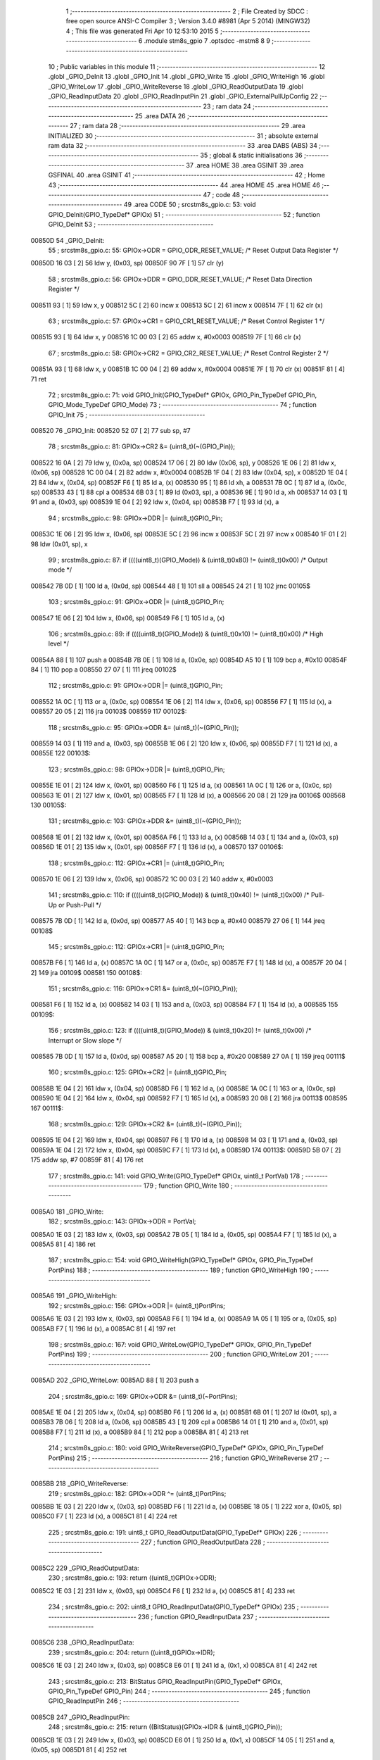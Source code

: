                                       1 ;--------------------------------------------------------
                                      2 ; File Created by SDCC : free open source ANSI-C Compiler
                                      3 ; Version 3.4.0 #8981 (Apr  5 2014) (MINGW32)
                                      4 ; This file was generated Fri Apr 10 12:53:10 2015
                                      5 ;--------------------------------------------------------
                                      6 	.module stm8s_gpio
                                      7 	.optsdcc -mstm8
                                      8 	
                                      9 ;--------------------------------------------------------
                                     10 ; Public variables in this module
                                     11 ;--------------------------------------------------------
                                     12 	.globl _GPIO_DeInit
                                     13 	.globl _GPIO_Init
                                     14 	.globl _GPIO_Write
                                     15 	.globl _GPIO_WriteHigh
                                     16 	.globl _GPIO_WriteLow
                                     17 	.globl _GPIO_WriteReverse
                                     18 	.globl _GPIO_ReadOutputData
                                     19 	.globl _GPIO_ReadInputData
                                     20 	.globl _GPIO_ReadInputPin
                                     21 	.globl _GPIO_ExternalPullUpConfig
                                     22 ;--------------------------------------------------------
                                     23 ; ram data
                                     24 ;--------------------------------------------------------
                                     25 	.area DATA
                                     26 ;--------------------------------------------------------
                                     27 ; ram data
                                     28 ;--------------------------------------------------------
                                     29 	.area INITIALIZED
                                     30 ;--------------------------------------------------------
                                     31 ; absolute external ram data
                                     32 ;--------------------------------------------------------
                                     33 	.area DABS (ABS)
                                     34 ;--------------------------------------------------------
                                     35 ; global & static initialisations
                                     36 ;--------------------------------------------------------
                                     37 	.area HOME
                                     38 	.area GSINIT
                                     39 	.area GSFINAL
                                     40 	.area GSINIT
                                     41 ;--------------------------------------------------------
                                     42 ; Home
                                     43 ;--------------------------------------------------------
                                     44 	.area HOME
                                     45 	.area HOME
                                     46 ;--------------------------------------------------------
                                     47 ; code
                                     48 ;--------------------------------------------------------
                                     49 	.area CODE
                                     50 ;	src\stm8s_gpio.c: 53: void GPIO_DeInit(GPIO_TypeDef* GPIOx)
                                     51 ;	-----------------------------------------
                                     52 ;	 function GPIO_DeInit
                                     53 ;	-----------------------------------------
      00850D                         54 _GPIO_DeInit:
                                     55 ;	src\stm8s_gpio.c: 55: GPIOx->ODR = GPIO_ODR_RESET_VALUE; /* Reset Output Data Register */
      00850D 16 03            [ 2]   56 	ldw	y, (0x03, sp)
      00850F 90 7F            [ 1]   57 	clr	(y)
                                     58 ;	src\stm8s_gpio.c: 56: GPIOx->DDR = GPIO_DDR_RESET_VALUE; /* Reset Data Direction Register */
      008511 93               [ 1]   59 	ldw	x, y
      008512 5C               [ 2]   60 	incw	x
      008513 5C               [ 2]   61 	incw	x
      008514 7F               [ 1]   62 	clr	(x)
                                     63 ;	src\stm8s_gpio.c: 57: GPIOx->CR1 = GPIO_CR1_RESET_VALUE; /* Reset Control Register 1 */
      008515 93               [ 1]   64 	ldw	x, y
      008516 1C 00 03         [ 2]   65 	addw	x, #0x0003
      008519 7F               [ 1]   66 	clr	(x)
                                     67 ;	src\stm8s_gpio.c: 58: GPIOx->CR2 = GPIO_CR2_RESET_VALUE; /* Reset Control Register 2 */
      00851A 93               [ 1]   68 	ldw	x, y
      00851B 1C 00 04         [ 2]   69 	addw	x, #0x0004
      00851E 7F               [ 1]   70 	clr	(x)
      00851F 81               [ 4]   71 	ret
                                     72 ;	src\stm8s_gpio.c: 71: void GPIO_Init(GPIO_TypeDef* GPIOx, GPIO_Pin_TypeDef GPIO_Pin, GPIO_Mode_TypeDef GPIO_Mode)
                                     73 ;	-----------------------------------------
                                     74 ;	 function GPIO_Init
                                     75 ;	-----------------------------------------
      008520                         76 _GPIO_Init:
      008520 52 07            [ 2]   77 	sub	sp, #7
                                     78 ;	src\stm8s_gpio.c: 81: GPIOx->CR2 &= (uint8_t)(~(GPIO_Pin));
      008522 16 0A            [ 2]   79 	ldw	y, (0x0a, sp)
      008524 17 06            [ 2]   80 	ldw	(0x06, sp), y
      008526 1E 06            [ 2]   81 	ldw	x, (0x06, sp)
      008528 1C 00 04         [ 2]   82 	addw	x, #0x0004
      00852B 1F 04            [ 2]   83 	ldw	(0x04, sp), x
      00852D 1E 04            [ 2]   84 	ldw	x, (0x04, sp)
      00852F F6               [ 1]   85 	ld	a, (x)
      008530 95               [ 1]   86 	ld	xh, a
      008531 7B 0C            [ 1]   87 	ld	a, (0x0c, sp)
      008533 43               [ 1]   88 	cpl	a
      008534 6B 03            [ 1]   89 	ld	(0x03, sp), a
      008536 9E               [ 1]   90 	ld	a, xh
      008537 14 03            [ 1]   91 	and	a, (0x03, sp)
      008539 1E 04            [ 2]   92 	ldw	x, (0x04, sp)
      00853B F7               [ 1]   93 	ld	(x), a
                                     94 ;	src\stm8s_gpio.c: 98: GPIOx->DDR |= (uint8_t)GPIO_Pin;
      00853C 1E 06            [ 2]   95 	ldw	x, (0x06, sp)
      00853E 5C               [ 2]   96 	incw	x
      00853F 5C               [ 2]   97 	incw	x
      008540 1F 01            [ 2]   98 	ldw	(0x01, sp), x
                                     99 ;	src\stm8s_gpio.c: 87: if ((((uint8_t)(GPIO_Mode)) & (uint8_t)0x80) != (uint8_t)0x00) /* Output mode */
      008542 7B 0D            [ 1]  100 	ld	a, (0x0d, sp)
      008544 48               [ 1]  101 	sll	a
      008545 24 21            [ 1]  102 	jrnc	00105$
                                    103 ;	src\stm8s_gpio.c: 91: GPIOx->ODR |= (uint8_t)GPIO_Pin;
      008547 1E 06            [ 2]  104 	ldw	x, (0x06, sp)
      008549 F6               [ 1]  105 	ld	a, (x)
                                    106 ;	src\stm8s_gpio.c: 89: if ((((uint8_t)(GPIO_Mode)) & (uint8_t)0x10) != (uint8_t)0x00) /* High level */
      00854A 88               [ 1]  107 	push	a
      00854B 7B 0E            [ 1]  108 	ld	a, (0x0e, sp)
      00854D A5 10            [ 1]  109 	bcp	a, #0x10
      00854F 84               [ 1]  110 	pop	a
      008550 27 07            [ 1]  111 	jreq	00102$
                                    112 ;	src\stm8s_gpio.c: 91: GPIOx->ODR |= (uint8_t)GPIO_Pin;
      008552 1A 0C            [ 1]  113 	or	a, (0x0c, sp)
      008554 1E 06            [ 2]  114 	ldw	x, (0x06, sp)
      008556 F7               [ 1]  115 	ld	(x), a
      008557 20 05            [ 2]  116 	jra	00103$
      008559                        117 00102$:
                                    118 ;	src\stm8s_gpio.c: 95: GPIOx->ODR &= (uint8_t)(~(GPIO_Pin));
      008559 14 03            [ 1]  119 	and	a, (0x03, sp)
      00855B 1E 06            [ 2]  120 	ldw	x, (0x06, sp)
      00855D F7               [ 1]  121 	ld	(x), a
      00855E                        122 00103$:
                                    123 ;	src\stm8s_gpio.c: 98: GPIOx->DDR |= (uint8_t)GPIO_Pin;
      00855E 1E 01            [ 2]  124 	ldw	x, (0x01, sp)
      008560 F6               [ 1]  125 	ld	a, (x)
      008561 1A 0C            [ 1]  126 	or	a, (0x0c, sp)
      008563 1E 01            [ 2]  127 	ldw	x, (0x01, sp)
      008565 F7               [ 1]  128 	ld	(x), a
      008566 20 08            [ 2]  129 	jra	00106$
      008568                        130 00105$:
                                    131 ;	src\stm8s_gpio.c: 103: GPIOx->DDR &= (uint8_t)(~(GPIO_Pin));
      008568 1E 01            [ 2]  132 	ldw	x, (0x01, sp)
      00856A F6               [ 1]  133 	ld	a, (x)
      00856B 14 03            [ 1]  134 	and	a, (0x03, sp)
      00856D 1E 01            [ 2]  135 	ldw	x, (0x01, sp)
      00856F F7               [ 1]  136 	ld	(x), a
      008570                        137 00106$:
                                    138 ;	src\stm8s_gpio.c: 112: GPIOx->CR1 |= (uint8_t)GPIO_Pin;
      008570 1E 06            [ 2]  139 	ldw	x, (0x06, sp)
      008572 1C 00 03         [ 2]  140 	addw	x, #0x0003
                                    141 ;	src\stm8s_gpio.c: 110: if ((((uint8_t)(GPIO_Mode)) & (uint8_t)0x40) != (uint8_t)0x00) /* Pull-Up or Push-Pull */
      008575 7B 0D            [ 1]  142 	ld	a, (0x0d, sp)
      008577 A5 40            [ 1]  143 	bcp	a, #0x40
      008579 27 06            [ 1]  144 	jreq	00108$
                                    145 ;	src\stm8s_gpio.c: 112: GPIOx->CR1 |= (uint8_t)GPIO_Pin;
      00857B F6               [ 1]  146 	ld	a, (x)
      00857C 1A 0C            [ 1]  147 	or	a, (0x0c, sp)
      00857E F7               [ 1]  148 	ld	(x), a
      00857F 20 04            [ 2]  149 	jra	00109$
      008581                        150 00108$:
                                    151 ;	src\stm8s_gpio.c: 116: GPIOx->CR1 &= (uint8_t)(~(GPIO_Pin));
      008581 F6               [ 1]  152 	ld	a, (x)
      008582 14 03            [ 1]  153 	and	a, (0x03, sp)
      008584 F7               [ 1]  154 	ld	(x), a
      008585                        155 00109$:
                                    156 ;	src\stm8s_gpio.c: 123: if ((((uint8_t)(GPIO_Mode)) & (uint8_t)0x20) != (uint8_t)0x00) /* Interrupt or Slow slope */
      008585 7B 0D            [ 1]  157 	ld	a, (0x0d, sp)
      008587 A5 20            [ 1]  158 	bcp	a, #0x20
      008589 27 0A            [ 1]  159 	jreq	00111$
                                    160 ;	src\stm8s_gpio.c: 125: GPIOx->CR2 |= (uint8_t)GPIO_Pin;
      00858B 1E 04            [ 2]  161 	ldw	x, (0x04, sp)
      00858D F6               [ 1]  162 	ld	a, (x)
      00858E 1A 0C            [ 1]  163 	or	a, (0x0c, sp)
      008590 1E 04            [ 2]  164 	ldw	x, (0x04, sp)
      008592 F7               [ 1]  165 	ld	(x), a
      008593 20 08            [ 2]  166 	jra	00113$
      008595                        167 00111$:
                                    168 ;	src\stm8s_gpio.c: 129: GPIOx->CR2 &= (uint8_t)(~(GPIO_Pin));
      008595 1E 04            [ 2]  169 	ldw	x, (0x04, sp)
      008597 F6               [ 1]  170 	ld	a, (x)
      008598 14 03            [ 1]  171 	and	a, (0x03, sp)
      00859A 1E 04            [ 2]  172 	ldw	x, (0x04, sp)
      00859C F7               [ 1]  173 	ld	(x), a
      00859D                        174 00113$:
      00859D 5B 07            [ 2]  175 	addw	sp, #7
      00859F 81               [ 4]  176 	ret
                                    177 ;	src\stm8s_gpio.c: 141: void GPIO_Write(GPIO_TypeDef* GPIOx, uint8_t PortVal)
                                    178 ;	-----------------------------------------
                                    179 ;	 function GPIO_Write
                                    180 ;	-----------------------------------------
      0085A0                        181 _GPIO_Write:
                                    182 ;	src\stm8s_gpio.c: 143: GPIOx->ODR = PortVal;
      0085A0 1E 03            [ 2]  183 	ldw	x, (0x03, sp)
      0085A2 7B 05            [ 1]  184 	ld	a, (0x05, sp)
      0085A4 F7               [ 1]  185 	ld	(x), a
      0085A5 81               [ 4]  186 	ret
                                    187 ;	src\stm8s_gpio.c: 154: void GPIO_WriteHigh(GPIO_TypeDef* GPIOx, GPIO_Pin_TypeDef PortPins)
                                    188 ;	-----------------------------------------
                                    189 ;	 function GPIO_WriteHigh
                                    190 ;	-----------------------------------------
      0085A6                        191 _GPIO_WriteHigh:
                                    192 ;	src\stm8s_gpio.c: 156: GPIOx->ODR |= (uint8_t)PortPins;
      0085A6 1E 03            [ 2]  193 	ldw	x, (0x03, sp)
      0085A8 F6               [ 1]  194 	ld	a, (x)
      0085A9 1A 05            [ 1]  195 	or	a, (0x05, sp)
      0085AB F7               [ 1]  196 	ld	(x), a
      0085AC 81               [ 4]  197 	ret
                                    198 ;	src\stm8s_gpio.c: 167: void GPIO_WriteLow(GPIO_TypeDef* GPIOx, GPIO_Pin_TypeDef PortPins)
                                    199 ;	-----------------------------------------
                                    200 ;	 function GPIO_WriteLow
                                    201 ;	-----------------------------------------
      0085AD                        202 _GPIO_WriteLow:
      0085AD 88               [ 1]  203 	push	a
                                    204 ;	src\stm8s_gpio.c: 169: GPIOx->ODR &= (uint8_t)(~PortPins);
      0085AE 1E 04            [ 2]  205 	ldw	x, (0x04, sp)
      0085B0 F6               [ 1]  206 	ld	a, (x)
      0085B1 6B 01            [ 1]  207 	ld	(0x01, sp), a
      0085B3 7B 06            [ 1]  208 	ld	a, (0x06, sp)
      0085B5 43               [ 1]  209 	cpl	a
      0085B6 14 01            [ 1]  210 	and	a, (0x01, sp)
      0085B8 F7               [ 1]  211 	ld	(x), a
      0085B9 84               [ 1]  212 	pop	a
      0085BA 81               [ 4]  213 	ret
                                    214 ;	src\stm8s_gpio.c: 180: void GPIO_WriteReverse(GPIO_TypeDef* GPIOx, GPIO_Pin_TypeDef PortPins)
                                    215 ;	-----------------------------------------
                                    216 ;	 function GPIO_WriteReverse
                                    217 ;	-----------------------------------------
      0085BB                        218 _GPIO_WriteReverse:
                                    219 ;	src\stm8s_gpio.c: 182: GPIOx->ODR ^= (uint8_t)PortPins;
      0085BB 1E 03            [ 2]  220 	ldw	x, (0x03, sp)
      0085BD F6               [ 1]  221 	ld	a, (x)
      0085BE 18 05            [ 1]  222 	xor	a, (0x05, sp)
      0085C0 F7               [ 1]  223 	ld	(x), a
      0085C1 81               [ 4]  224 	ret
                                    225 ;	src\stm8s_gpio.c: 191: uint8_t GPIO_ReadOutputData(GPIO_TypeDef* GPIOx)
                                    226 ;	-----------------------------------------
                                    227 ;	 function GPIO_ReadOutputData
                                    228 ;	-----------------------------------------
      0085C2                        229 _GPIO_ReadOutputData:
                                    230 ;	src\stm8s_gpio.c: 193: return ((uint8_t)GPIOx->ODR);
      0085C2 1E 03            [ 2]  231 	ldw	x, (0x03, sp)
      0085C4 F6               [ 1]  232 	ld	a, (x)
      0085C5 81               [ 4]  233 	ret
                                    234 ;	src\stm8s_gpio.c: 202: uint8_t GPIO_ReadInputData(GPIO_TypeDef* GPIOx)
                                    235 ;	-----------------------------------------
                                    236 ;	 function GPIO_ReadInputData
                                    237 ;	-----------------------------------------
      0085C6                        238 _GPIO_ReadInputData:
                                    239 ;	src\stm8s_gpio.c: 204: return ((uint8_t)GPIOx->IDR);
      0085C6 1E 03            [ 2]  240 	ldw	x, (0x03, sp)
      0085C8 E6 01            [ 1]  241 	ld	a, (0x1, x)
      0085CA 81               [ 4]  242 	ret
                                    243 ;	src\stm8s_gpio.c: 213: BitStatus GPIO_ReadInputPin(GPIO_TypeDef* GPIOx, GPIO_Pin_TypeDef GPIO_Pin)
                                    244 ;	-----------------------------------------
                                    245 ;	 function GPIO_ReadInputPin
                                    246 ;	-----------------------------------------
      0085CB                        247 _GPIO_ReadInputPin:
                                    248 ;	src\stm8s_gpio.c: 215: return ((BitStatus)(GPIOx->IDR & (uint8_t)GPIO_Pin));
      0085CB 1E 03            [ 2]  249 	ldw	x, (0x03, sp)
      0085CD E6 01            [ 1]  250 	ld	a, (0x1, x)
      0085CF 14 05            [ 1]  251 	and	a, (0x05, sp)
      0085D1 81               [ 4]  252 	ret
                                    253 ;	src\stm8s_gpio.c: 225: void GPIO_ExternalPullUpConfig(GPIO_TypeDef* GPIOx, GPIO_Pin_TypeDef GPIO_Pin, FunctionalState NewState)
                                    254 ;	-----------------------------------------
                                    255 ;	 function GPIO_ExternalPullUpConfig
                                    256 ;	-----------------------------------------
      0085D2                        257 _GPIO_ExternalPullUpConfig:
      0085D2 88               [ 1]  258 	push	a
                                    259 ;	src\stm8s_gpio.c: 233: GPIOx->CR1 |= (uint8_t)GPIO_Pin;
      0085D3 1E 04            [ 2]  260 	ldw	x, (0x04, sp)
      0085D5 1C 00 03         [ 2]  261 	addw	x, #0x0003
                                    262 ;	src\stm8s_gpio.c: 231: if (NewState != DISABLE) /* External Pull-Up Set*/
      0085D8 0D 07            [ 1]  263 	tnz	(0x07, sp)
      0085DA 27 06            [ 1]  264 	jreq	00102$
                                    265 ;	src\stm8s_gpio.c: 233: GPIOx->CR1 |= (uint8_t)GPIO_Pin;
      0085DC F6               [ 1]  266 	ld	a, (x)
      0085DD 1A 06            [ 1]  267 	or	a, (0x06, sp)
      0085DF F7               [ 1]  268 	ld	(x), a
      0085E0 20 09            [ 2]  269 	jra	00104$
      0085E2                        270 00102$:
                                    271 ;	src\stm8s_gpio.c: 236: GPIOx->CR1 &= (uint8_t)(~(GPIO_Pin));
      0085E2 F6               [ 1]  272 	ld	a, (x)
      0085E3 6B 01            [ 1]  273 	ld	(0x01, sp), a
      0085E5 7B 06            [ 1]  274 	ld	a, (0x06, sp)
      0085E7 43               [ 1]  275 	cpl	a
      0085E8 14 01            [ 1]  276 	and	a, (0x01, sp)
      0085EA F7               [ 1]  277 	ld	(x), a
      0085EB                        278 00104$:
      0085EB 84               [ 1]  279 	pop	a
      0085EC 81               [ 4]  280 	ret
                                    281 	.area CODE
                                    282 	.area INITIALIZER
                                    283 	.area CABS (ABS)
